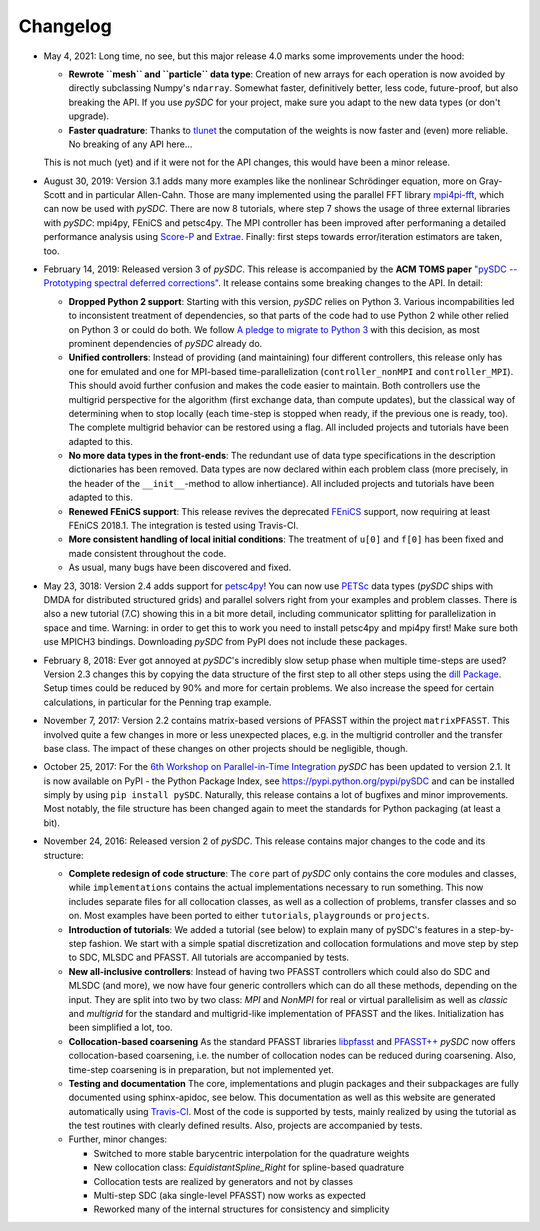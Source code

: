 Changelog
---------
- May 4, 2021: Long time, no see, but this major release 4.0 marks some improvements under the hood:

  - **Rewrote ``mesh`` and ``particle`` data type**: Creation of new arrays for each operation is now avoided by
    directly subclassing Numpy's ``ndarray``. Somewhat faster, definitively better, less code, future-proof, but also breaking the API. If you use `pySDC`
    for your project, make sure you adapt to the new data types (or don't upgrade).
  - **Faster quadrature**: Thanks to `tlunet <https://github.com/tlunet>`_ the computation of the weights is now faster and
    (even) more reliable. No breaking of any API here...

  This is not much (yet) and if it were not for the API changes, this would have been a minor release.

- August 30, 2019: Version 3.1 adds many more examples like the nonlinear Schrödinger equation, more on Gray-Scott and in particular Allen-Cahn.
  Those are many implemented using the parallel FFT library `mpi4pi-fft <https://bitbucket.org/mpi4py/mpi4py-fft/src/master/>`_, which can now be used with `pySDC`.
  There are now 8 tutorials, where step 7 shows the usage of three external libraries with `pySDC`: mpi4py, FEniCS and petsc4py.
  The MPI controller has been improved after performaning a detailed performance analysis using `Score-P <https://www.vi-hps.org/projects/score-p/>`_ and `Extrae <https://www.vi-hps.org/Tools/Extrae.html>`_.
  Finally: first steps towards error/iteration estimators are taken, too.

- February 14, 2019: Released version 3 of `pySDC`. This release is accompanied by the **ACM TOMS paper**
  `"pySDC --  Prototyping spectral deferred corrections" <https://doi.org/10.1145/3310410>`_.
  It release contains some breaking changes to the API. In detail:

  - **Dropped Python 2 support**: Starting with this version, `pySDC` relies on Python 3. Various incompabilities led
    to inconsistent treatment of dependencies, so that parts of the code had to use Python 2 while other relied on
    Python 3 or could do both. We follow `A pledge to migrate to Python 3 <https://python3statement.org/>`_ with this decision,
    as most prominent dependencies of `pySDC` already do.
  - **Unified controllers**: Instead of providing (and maintaining) four different controllers, this release only has
    one for emulated and one for MPI-based time-parallelization (``controller_nonMPI`` and ``controller_MPI``).
    This should avoid further confusion and makes the code easier to maintain. Both controllers use the multigrid
    perspective for the algorithm (first exchange data, than compute updates), but the classical way of determining
    when to stop locally (each time-step is stopped when ready, if the previous one is ready, too). The complete multigrid
    behavior can be restored using a flag. All included projects and tutorials have been adapted to this.
  - **No more data types in the front-ends**: The redundant use of data type specifications in the description dictionaries
    has been removed. Data types are now declared within each problem class (more precisely, in the header of the
    ``__init__``-method to allow inhertiance). All included projects and tutorials have been adapted to this.
  - **Renewed FEniCS support**: This release revives the deprecated `FEniCS <https://fenicsproject.org/>`_ support, now requiring at least FEniCS 2018.1.
    The integration is tested using Travis-CI.
  - **More consistent handling of local initial conditions**: The treatment of ``u[0]`` and ``f[0]`` has been fixed and
    made consistent throughout the code.
  - As usual, many bugs have been discovered and fixed.

- May 23, 3018: Version 2.4 adds support for `petsc4py <https://bitbucket.org/petsc/petsc4py>`_!
  You can now use `PETSc <http://www.mcs.anl.gov/petsc/>`_ data types (`pySDC` ships with DMDA for distributed structured grids) and parallel solvers right from your examples and problem classes.
  There is also a new tutorial (7.C) showing this in a bit more detail, including communicator splitting for parallelization in space and time.
  Warning: in order to get this to work you need to install petsc4py and mpi4py first! Make sure both use MPICH3 bindings.
  Downloading `pySDC` from PyPI does not include these packages.

- February 8, 2018: Ever got annoyed at `pySDC`'s incredibly slow setup phase when multiple time-steps are used? Version 2.3
  changes this by copying the data structure of the first step to all other steps using the `dill Package <https://pypi.python.org/pypi/dill>`_.
  Setup times could be reduced by 90% and more for certain problems. We also increase the speed for certain calculations,
  in particular for the Penning trap example.

- November 7, 2017: Version 2.2 contains matrix-based versions of PFASST within the project ``matrixPFASST``. This involved quite a few
  changes in more or less unexpected places, e.g. in the multigrid controller and the transfer base class. The impact
  of these changes on other projects should be negligible, though.

- October 25, 2017: For the `6th Workshop on Parallel-in-Time Integration <https://www.ics.usi.ch/index.php/6th-workshop-on-parallel-in-time-methods>`_
  `pySDC` has been updated to version 2.1. It is now available on PyPI - the Python Package Index, see `https://pypi.python.org/pypi/pySDC <https://pypi.python.org/pypi/pySDC>`_
  and can be installed simply by using ``pip install pySDC``. Naturally, this release contains a lot of bugfixes and minor improvements.
  Most notably, the file structure has been changed again to meet the standards for Python packaging (at least a bit).

- November 24, 2016: Released version 2 of `pySDC`. This release contains major changes to the code and its structure:

  - **Complete redesign of code structure**: The ``core`` part of `pySDC` only contains the core modules and classes,
    while ``implementations`` contains the actual implementations necessary to run something.
    This now includes separate files for all collocation classes, as well as a collection of problems, transfer classes and so on.
    Most examples have been ported to either ``tutorials``, ``playgrounds`` or ``projects``.

  - **Introduction of tutorials**: We added a tutorial (see below) to explain many
    of pySDC's features in a step-by-step fashion. We start with a simple spatial
    discretization and collocation formulations and move step by step to SDC, MLSDC and PFASST.
    All tutorials are accompanied by tests.

  - **New all-inclusive controllers**: Instead of having two PFASST controllers
    which could also do SDC and MLSDC (and more), we now have four generic controllers
    which can do all these methods, depending on the input. They are split into
    two by two class: `MPI` and `NonMPI` for real or virtual parallelisim as well
    as `classic` and `multigrid` for the standard and multigrid-like implementation
    of PFASST and the likes. Initialization has been simplified a lot, too.

  - **Collocation-based coarsening** As the standard PFASST libraries `libpfasst <https://bitbucket.org/memmett/libpfasst>`_ and `PFASST++ <https://github.com/Parallel-in-Time/PFASST>`_
    `pySDC` now offers collocation-based coarsening, i.e. the number of collocation nodes can be reduced during coarsening.
    Also, time-step coarsening is in preparation, but not implemented yet.

  - **Testing and documentation** The core, implementations and plugin packages and their subpackages are fully documented using sphinx-apidoc, see below.
    This documentation as well as this website are generated automatically using `Travis-CI <https://travis-ci.org/Parallel-in-Time/pySDC>`_.
    Most of the code is supported by tests, mainly realized by using the tutorial as the test routines with clearly defined results. Also, projects are accompanied by tests.

  - Further, minor changes:

    - Switched to more stable barycentric interpolation for the quadrature weights
    - New collocation class: `EquidistantSpline_Right` for spline-based quadrature
    - Collocation tests are realized by generators and not by classes
    - Multi-step SDC (aka single-level PFASST) now works as expected
    - Reworked many of the internal structures for consistency and simplicity